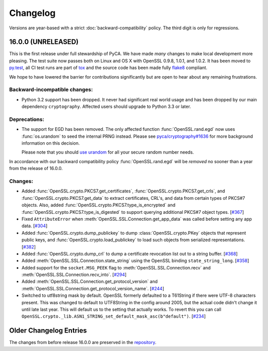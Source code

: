 Changelog
=========

Versions are year-based with a strict :doc:`backward-compatibility` policy.
The third digit is only for regressions.


16.0.0 (UNRELEASED)
-------------------

This is the first release under full stewardship of PyCA.
We have made *many* changes to make local development more pleasing.
The test suite now passes both on Linux and OS X with OpenSSL 0.9.8, 1.0.1, and 1.0.2.
It has been moved to `py.test <http://pytest.org/>`_, all CI test runs are part of `tox <https://testrun.org/tox/>`_ and the source code has been made fully `flake8 <https://flake8.readthedocs.org/>`_ compliant.

We hope to have lowered the barrier for contributions significantly but are open to hear about any remaining frustrations.


Backward-incompatible changes:
^^^^^^^^^^^^^^^^^^^^^^^^^^^^^^

- Python 3.2 support has been dropped.
  It never had significant real world usage and has been dropped by our main dependency ``cryptography``.
  Affected users should upgrade to Python 3.3 or later.


Deprecations:
^^^^^^^^^^^^^

- The support for EGD has been removed.
  The only affected function :func:`OpenSSL.rand.egd` now uses :func:`os.urandom` to seed the internal PRNG instead.
  Please see `pyca/cryptography#1636 <https://github.com/pyca/cryptography/pull/1636>`_ for more background information on this decision.

  Please note that you should `use urandom <http://sockpuppet.org/blog/2014/02/25/safely-generate-random-numbers/>`_ for all your secure random number needs.


In accordance with our backward compatibility policy :func:`OpenSSL.rand.egd` will be *removed* no sooner than a year from the release of 16.0.0.


Changes:
^^^^^^^^

- Added :func:`OpenSSL.crypto.PKCS7.get_certificates`, :func:`OpenSSL.crypto.PKCS7.get_crls`, and :func:`OpenSSL.crypto.PKCS7.get_data` to extract certificates, CRL's, and data from certain types of PKCS#7 objects. Also, added :func:`OpenSSL.crypto.PKCS7.type_is_encrypted` and :func:`OpenSSL.crypto.PKCS7.type_is_digested` to support querying additional PKCS#7 object types.
  [`#367 <https://github.com/pyca/pyopenssl/pull/367>`_]
- Fixed ``AttributeError`` when :meth:`OpenSSL.SSL.Connection.get_app_data` was called before setting any app data.
  [`#304 <https://github.com/pyca/pyopenssl/pull/304>`_]
- Added :func:`OpenSSL.crypto.dump_publickey` to dump :class:`OpenSSL.crypto.PKey` objects that represent public keys, and :func:`OpenSSL.crypto.load_publickey` to load such objects from serialized representations.
  [`#382 <https://github.com/pyca/pyopenssl/pull/382>`_]
- Added :func:`OpenSSL.crypto.dump_crl` to dump a certificate revocation list out to a string buffer.
  [`#368 <https://github.com/pyca/pyopenssl/pull/368>`_]
- Added :meth:`OpenSSL.SSL.Connection.state_string` using the OpenSSL binding ``state_string_long``.
  [`#358 <https://github.com/pyca/pyopenssl/pull/358>`_]
- Added support for the ``socket.MSG_PEEK`` flag to :meth:`OpenSSL.SSL.Connection.recv` and :meth:`OpenSSL.SSL.Connection.recv_into`.
  [`#294 <https://github.com/pyca/pyopenssl/pull/294>`_]
- Added :meth:`OpenSSL.SSL.Connection.get_protocol_version` and :meth:`OpenSSL.SSL.Connection.get_protocol_version_name`.
  [`#244 <https://github.com/pyca/pyopenssl/pull/244>`_]
- Switched to utf8string mask by default.
  OpenSSL formerly defaulted to a T61String if there were UTF-8 characters present.
  This was changed to default to UTF8String in the config around 2005, but the actual code didn't change it until late last year.
  This will default us to the setting that actually works.
  To revert this you can call ``OpenSSL.crypto._lib.ASN1_STRING_set_default_mask_asc(b"default")``.
  [`#234 <https://github.com/pyca/pyopenssl/pull/234>`_]



Older Changelog Entries
-----------------------

The changes from before release 16.0.0 are preserved in the `repository <https://github.com/pyca/pyopenssl/blob/master/doc/ChangeLog_old.txt>`_.
